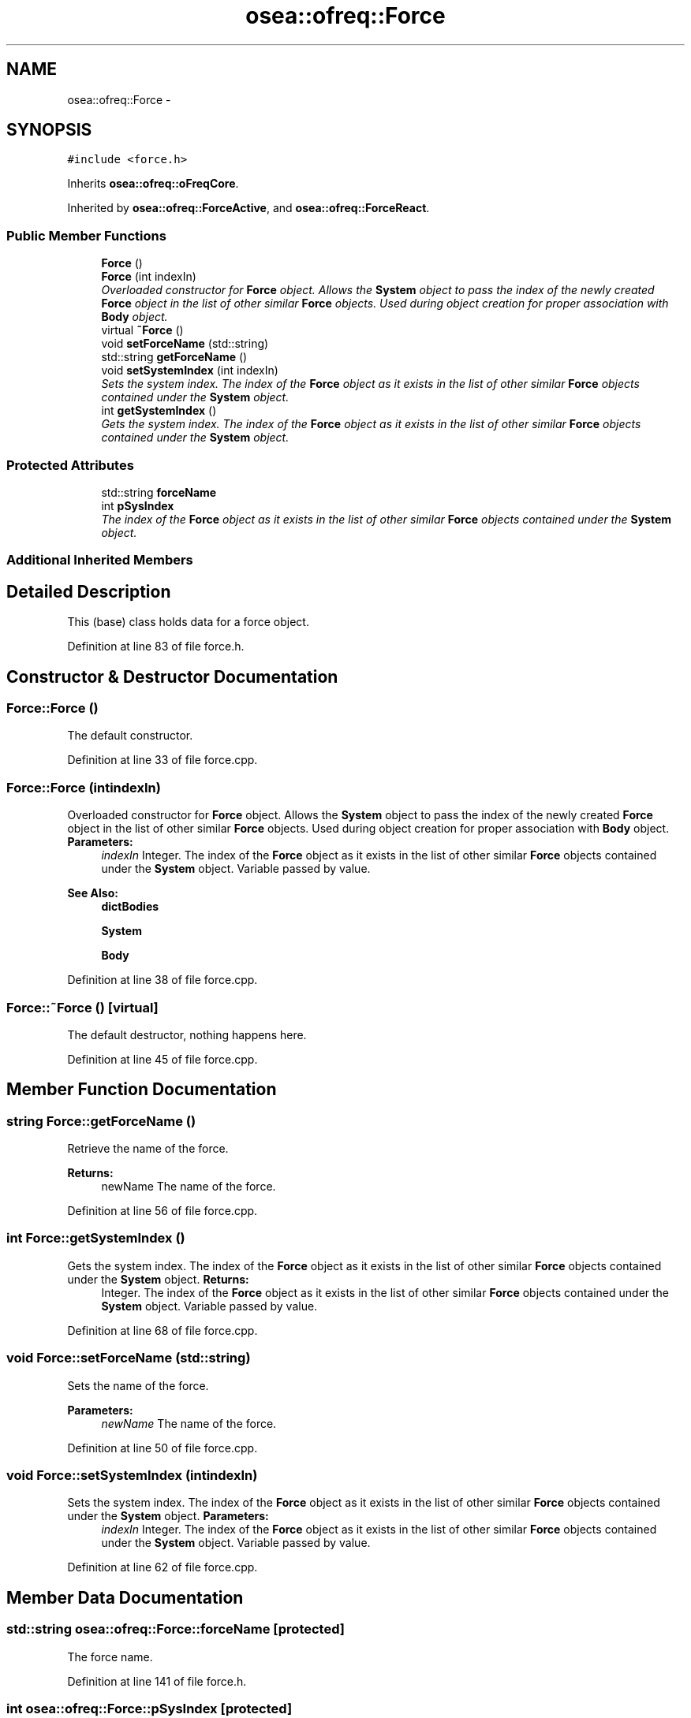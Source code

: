 .TH "osea::ofreq::Force" 3 "Sat Apr 5 2014" "Version 0.4" "oFreq" \" -*- nroff -*-
.ad l
.nh
.SH NAME
osea::ofreq::Force \- 
.SH SYNOPSIS
.br
.PP
.PP
\fC#include <force\&.h>\fP
.PP
Inherits \fBosea::ofreq::oFreqCore\fP\&.
.PP
Inherited by \fBosea::ofreq::ForceActive\fP, and \fBosea::ofreq::ForceReact\fP\&.
.SS "Public Member Functions"

.in +1c
.ti -1c
.RI "\fBForce\fP ()"
.br
.ti -1c
.RI "\fBForce\fP (int indexIn)"
.br
.RI "\fIOverloaded constructor for \fBForce\fP object\&. Allows the \fBSystem\fP object to pass the index of the newly created \fBForce\fP object in the list of other similar \fBForce\fP objects\&. Used during object creation for proper association with \fBBody\fP object\&. \fP"
.ti -1c
.RI "virtual \fB~Force\fP ()"
.br
.ti -1c
.RI "void \fBsetForceName\fP (std::string)"
.br
.ti -1c
.RI "std::string \fBgetForceName\fP ()"
.br
.ti -1c
.RI "void \fBsetSystemIndex\fP (int indexIn)"
.br
.RI "\fISets the system index\&. The index of the \fBForce\fP object as it exists in the list of other similar \fBForce\fP objects contained under the \fBSystem\fP object\&. \fP"
.ti -1c
.RI "int \fBgetSystemIndex\fP ()"
.br
.RI "\fIGets the system index\&. The index of the \fBForce\fP object as it exists in the list of other similar \fBForce\fP objects contained under the \fBSystem\fP object\&. \fP"
.in -1c
.SS "Protected Attributes"

.in +1c
.ti -1c
.RI "std::string \fBforceName\fP"
.br
.ti -1c
.RI "int \fBpSysIndex\fP"
.br
.RI "\fIThe index of the \fBForce\fP object as it exists in the list of other similar \fBForce\fP objects contained under the \fBSystem\fP object\&. \fP"
.in -1c
.SS "Additional Inherited Members"
.SH "Detailed Description"
.PP 
This (base) class holds data for a force object\&. 
.PP
Definition at line 83 of file force\&.h\&.
.SH "Constructor & Destructor Documentation"
.PP 
.SS "Force::Force ()"
The default constructor\&. 
.PP
Definition at line 33 of file force\&.cpp\&.
.SS "Force::Force (intindexIn)"

.PP
Overloaded constructor for \fBForce\fP object\&. Allows the \fBSystem\fP object to pass the index of the newly created \fBForce\fP object in the list of other similar \fBForce\fP objects\&. Used during object creation for proper association with \fBBody\fP object\&. \fBParameters:\fP
.RS 4
\fIindexIn\fP Integer\&. The index of the \fBForce\fP object as it exists in the list of other similar \fBForce\fP objects contained under the \fBSystem\fP object\&. Variable passed by value\&. 
.RE
.PP
\fBSee Also:\fP
.RS 4
\fBdictBodies\fP 
.PP
\fBSystem\fP 
.PP
\fBBody\fP 
.RE
.PP

.PP
Definition at line 38 of file force\&.cpp\&.
.SS "Force::~Force ()\fC [virtual]\fP"
The default destructor, nothing happens here\&. 
.PP
Definition at line 45 of file force\&.cpp\&.
.SH "Member Function Documentation"
.PP 
.SS "string Force::getForceName ()"
Retrieve the name of the force\&. 
.PP
\fBReturns:\fP
.RS 4
newName The name of the force\&. 
.RE
.PP

.PP
Definition at line 56 of file force\&.cpp\&.
.SS "int Force::getSystemIndex ()"

.PP
Gets the system index\&. The index of the \fBForce\fP object as it exists in the list of other similar \fBForce\fP objects contained under the \fBSystem\fP object\&. \fBReturns:\fP
.RS 4
Integer\&. The index of the \fBForce\fP object as it exists in the list of other similar \fBForce\fP objects contained under the \fBSystem\fP object\&. Variable passed by value\&. 
.RE
.PP

.PP
Definition at line 68 of file force\&.cpp\&.
.SS "void Force::setForceName (std::string)"
Sets the name of the force\&. 
.PP
\fBParameters:\fP
.RS 4
\fInewName\fP The name of the force\&. 
.RE
.PP

.PP
Definition at line 50 of file force\&.cpp\&.
.SS "void Force::setSystemIndex (intindexIn)"

.PP
Sets the system index\&. The index of the \fBForce\fP object as it exists in the list of other similar \fBForce\fP objects contained under the \fBSystem\fP object\&. \fBParameters:\fP
.RS 4
\fIindexIn\fP Integer\&. The index of the \fBForce\fP object as it exists in the list of other similar \fBForce\fP objects contained under the \fBSystem\fP object\&. Variable passed by value\&. 
.RE
.PP

.PP
Definition at line 62 of file force\&.cpp\&.
.SH "Member Data Documentation"
.PP 
.SS "std::string osea::ofreq::Force::forceName\fC [protected]\fP"
The force name\&. 
.PP
Definition at line 141 of file force\&.h\&.
.SS "int osea::ofreq::Force::pSysIndex\fC [protected]\fP"

.PP
The index of the \fBForce\fP object as it exists in the list of other similar \fBForce\fP objects contained under the \fBSystem\fP object\&. 
.PP
Definition at line 148 of file force\&.h\&.

.SH "Author"
.PP 
Generated automatically by Doxygen for oFreq from the source code\&.
